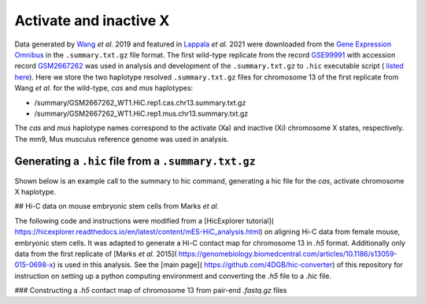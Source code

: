 Activate and inactive X
=============================================================================

Data generated by `Wang <https://pubmed.ncbi.nlm.nih.gov/29887375/>`_ *et al.* 2019 and featured in `Lappala <https://www.pnas.org/doi/abs/10.1073/pnas.2107092118>`_ *et al.* 2021 were downloaded from the `Gene Expression Omnibus <https://www.ncbi.nlm.nih.gov/geo/>`_ in the ``.summary.txt.gz`` file format. The first wild-type replicate from the record `GSE99991 <https://www.ncbi.nlm.nih.gov/geo/query/acc.cgi?acc=GSE99991>`_ with accession record `GSM2667262 <https://www.ncbi.nlm.nih.gov/geo/query/acc.cgi?acc=GSM2667262>`_ was used in analysis and development of the ``.summary.txt.gz`` to ``.hic`` executable script ( `listed here <https://github.com/4DGB/hic-converter/blob/main/tools/summary.to.chrom.hic.py>`_). Here we store the two haplotype resolved ``.summary.txt.gz`` files for chromosome 13 of the first replicate from Wang *et al.* for the wild-type, *cas* and *mus* haplotypes: 

* /summary/GSM2667262_WT1.HiC.rep1.cas.chr13.summary.txt.gz 
* /summary/GSM2667262_WT1.HiC.rep1.mus.chr13.summary.txt.gz

The *cas* and *mus* haplotype names correspond to the activate (Xa) and inactive (Xi) chromosome X states, respectively. The mm9, Mus musculus reference genome was used in analysis.

Generating a ``.hic`` file from  a ``.summary.txt.gz``
------------------------------------------------------

Shown below is an example call to the summary to hic command, generating a hic file for the *cas*, activate chromosome X haplotype. 

.. code-block:: console
    ## Change directory to tools
    cd ./hic-converter/tools

    ## Convert a summary.txt.gz file to an .hic file for a single chromosome
    ./summary.to.chrom.hic.py -i ../data/summary/GSM2667262_WT1.HiC.rep1.cas.chr13.summary.txt.gz -g mm9 -c chr13 -O ../data/hic/GSM2667262_WT1.HiC.rep1.cas.chr13.hic


## Hi-C data on mouse embryonic stem cells from Marks *et al.* 

The following code and instructions were modified from a [HicExplorer tutorial]( https://hicexplorer.readthedocs.io/en/latest/content/mES-HiC_analysis.html) on aligning Hi-C data from female mouse, embryonic stem cells. It was adapted to generate a Hi-C contact map for chromosome 13 in *.h5* format. Additionally only data from the first replicate of [Marks *et al.* 2015]( https://genomebiology.biomedcentral.com/articles/10.1186/s13059-015-0698-x) is used in this analysis. See the [main page]( https://github.com/4DGB/hic-converter) of this repository for instruction on setting up a python computing environment and converting the *.h5* file to a *.hic* file.

### Constructing a *.h5* contact map of chromosome 13 from pair-end *.fastq.gz* files

.. code-block:: console
    ## Set the working directory
    cd ./hic-converter/data

    ## Activate the python computing environment.
    conda activate hicexplorerenv

    ## Make directories for analysis.
    mkdir -p genome_mm10 fastq bam bwa

    ## Gather the mm10 reference, use wget and tar to unpack the data.
    wget http://hgdownload-test.cse.ucsc.edu/goldenPath/mm10/bigZips/chromFa.tar.gz -O genome_mm10/chromFa.tar.gz
    tar -xvzf genome_mm10/chromFa.tar.gz

    ## Index chromosome 13 via bwa index.
    bwa index -p bwa/chr13_index genome_mm10/chr13.fa

    ## Use the hicFindRestSite function from HicExplorer to find the SauIII restriction sites (GATC) across the mm10 genome. 
    hicFindRestSite --fasta ./genome_mm10/chr13.fa -o ./genome_mm10/chr13_SauIII_cut_sites.bed --searchPattern GATC

    ## Download data from Marks et al. for alignment.
    wget ftp://ftp.sra.ebi.ac.uk/vol1/fastq/SRR195/007/SRR1956527/SRR1956527_1.fastq.gz -O ./fastq/SRR1956527_1.fastq.gz
    wget ftp://ftp.sra.ebi.ac.uk/vol1/fastq/SRR195/007/SRR1956527/SRR1956527_2.fastq.gz -O ./fastq/SRR1956527_2.fastq.gz

    ## Align data seperately for each fastq file to chromosome 13 via bwa mem. Note we do not sort or filter the output bam files.
    bwa mem -A 1 -B 4 -E 50 -L 0 -t 14 bwa/chr13_index ./fastq/SRR1956527_1.fastq.gz | samtools view -Shb - > ./bam/SRR1956527_1_chr13.bam
    bwa mem -A 1 -B 4 -E 50 -L 0 -t 14 bwa/chr13_index ./fastq/SRR1956527_2.fastq.gz | samtools view -Shb - > ./bam/SRR1956527_2_chr13.bam

    ## Construct Hi-C contact matrix in .h5 format via the build matrix function from HicExplorer.
    hicBuildMatrix --samFiles ./bam/SRR1956527_1_chr13.bam ./bam/SRR1956527_2_chr13.bam \
        --restrictionSequence GATC --danglingSequence GATC --restrictionCutFile ./genome_mm10/chr13_SauIII_cut_sites.bed \
        --threads 5 --inputBufferSize 400000 \
        --QCfolder ./SRR1956527_chr13_QC --outFileName ./h5/SRR1956527_chr13.h5